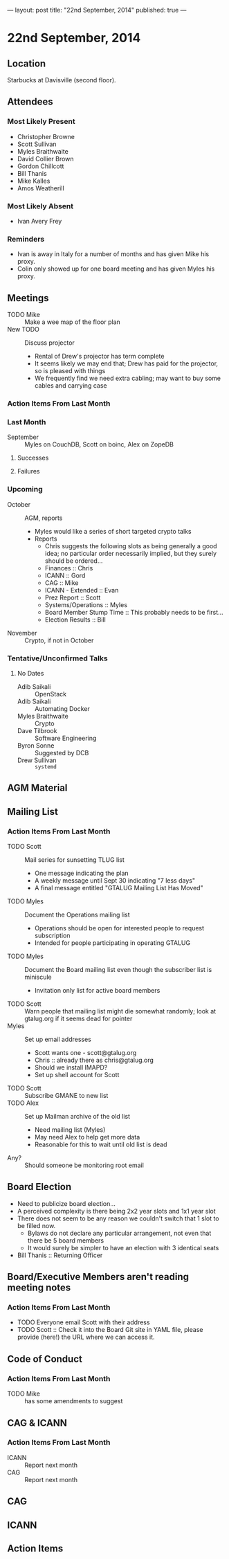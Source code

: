 ---
layout: post
title: "22nd September, 2014"
published: true
---

* 22nd September, 2014

** Location

Starbucks at Davisville (second floor).

** Attendees

*** Most Likely Present
- Christopher Browne
- Scott Sullivan
- Myles Braithwaite
- David Collier Brown
- Gordon Chillcott
- Bill Thanis
- Mike Kalles
- Amos Weatherill

*** Most Likely Absent

- Ivan Avery Frey

*** Reminders

 - Ivan is away in Italy for a number of months and has given Mike his proxy.
 - Colin only showed up for one board meeting and has given Myles his proxy.

** Meetings
 - TODO Mike :: Make a wee map of the floor plan
 - New TODO :: Discuss projector
   - Rental of Drew's projector has term complete
   - It seems likely we may end that; Drew has paid for the projector, so is pleased with things
   - We frequently find we need extra cabling; may want to buy some cables and carrying case

*** Action Items From Last Month

*** Last Month

- September :: Myles on CouchDB, Scott on boinc, Alex on ZopeDB

**** Successes

**** Failures

*** Upcoming

- October :: AGM, reports
  - Myles would like a series of short targeted crypto talks
  - Reports
    - Chris suggests the following slots as being generally a good
      idea; no particular order necessarily implied, but they surely
      should be ordered...
    - Finances :: Chris
    - ICANN :: Gord
    - CAG :: Mike
    - ICANN - Extended :: Evan
    - Prez Report :: Scott
    - Systems/Operations :: Myles
    - Board Member Stump Time :: This probably needs to be first...
    - Election Results :: Bill

- November :: Crypto, if not in October

*** Tentative/Unconfirmed Talks

**** No Dates

- Adib Saikali :: OpenStack
- Adib Saikali :: Automating Docker
- Myles Braithwaite :: Crypto
- Dave Tilbrook :: Software Engineering
- Byron Sonne :: Suggested by DCB
- Drew Sullivan :: ~systemd~

** AGM Material

** Mailing List

*** Action Items From Last Month

- TODO Scott :: Mail series for sunsetting TLUG list
  - One message indicating the plan
  - A weekly message until Sept 30 indicating "7 less days"
  - A final message entitled "GTALUG Mailing List Has Moved"
- TODO Myles :: Document the Operations mailing list
  - Operations should be open for interested people to request subscription
  - Intended for people participating in operating GTALUG
- TODO Myles :: Document the Board mailing list even though the subscriber list is miniscule
  - Invitation only list for active board members
- TODO Scott :: Warn people that mailing list might die somewhat randomly; look at gtalug.org if it seems dead for pointer
- Myles :: Set up email addresses
  - Scott wants one - scott@gtalug.org
  - Chris :: already there as chris@gtalug.org
  - Should we install IMAPD?
  - Set up shell account for Scott
- TODO Scott :: Subscribe GMANE to new list
- TODO Alex :: Set up Mailman archive of the old list
  - Need mailing list (Myles)
  - May need Alex to help get more data
  - Reasonable for this to wait until old list is dead
- Any? :: Should someone be monitoring root email

** Board Election
 - Need to publicize board election...
 - A perceived complexity is there being 2x2 year slots and 1x1 year
   slot
 - There does not seem to be any reason we couldn't switch that 1 slot to be filled now.
   - Bylaws do not declare any particular arrangement, not even that there be 5 board members
   - It would surely be simpler to have an election with 3 identical seats
 - Bill Thanis :: Returning Officer

** Board/Executive Members aren't reading meeting notes

*** Action Items From Last Month
- TODO Everyone email Scott with their address
- TODO Scott :: Check it into the Board Git site in YAML file, please provide (here!) the URL where we can access it.

** Code of Conduct
*** Action Items From Last Month
- TODO Mike :: has some amendments to suggest

** CAG & ICANN
*** Action Items From Last Month
- ICANN :: Report next month
- CAG :: Report next month

** CAG

** ICANN

** Action Items



